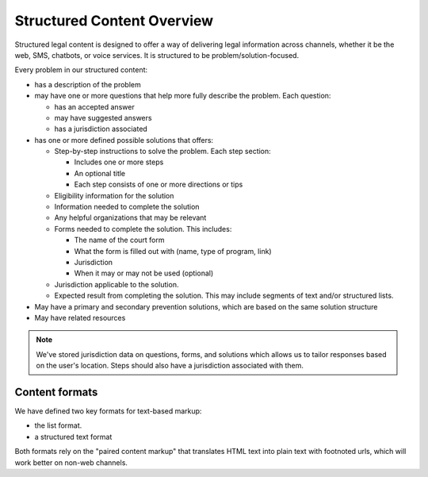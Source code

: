 =============================
Structured Content Overview
=============================

Structured legal content is designed to offer a way of delivering legal information across channels, whether it be the web, SMS, chatbots, or voice services. It is structured to be problem/solution-focused. 

Every problem in our structured content:

* has a description of the problem
* may have one or more questions that help more fully describe the problem. Each question:
  
  * has an accepted answer
  * may have suggested answers
  * has a jurisdiction associated 

* has one or more defined possible solutions that offers:

  * Step-by-step instructions to solve the problem. Each step section:
  
    * Includes one or more steps
    * An optional title
    * Each step consists of one or more directions or tips 
     
  * Eligibility information for the solution 
  * Information needed to complete the solution
  * Any helpful organizations that may be relevant
  * Forms needed to complete the solution. This includes:
  
    * The name of the court form
    * What the form is filled out with (name, type of program, link)
    * Jurisdiction 
    * When it may or may not be used (optional)
    
  * Jurisdiction applicable to the solution. 
  * Expected result from completing the solution. This may include segments of text and/or structured lists. 

* May have a primary and secondary prevention solutions, which are based on the same solution structure
* May have related resources    

.. note::  
   We've stored jurisdiction data on questions, forms, and solutions which allows us to tailor responses based on the user's location. Steps should also have a jurisdiction associated with them.
   
Content formats
=================

We have defined two key formats for text-based markup:

* the list format. 
* a structured text format

Both formats rely on the "paired content markup" that translates HTML text into plain text with footnoted urls, which will work better on non-web channels.
   


   
   
   